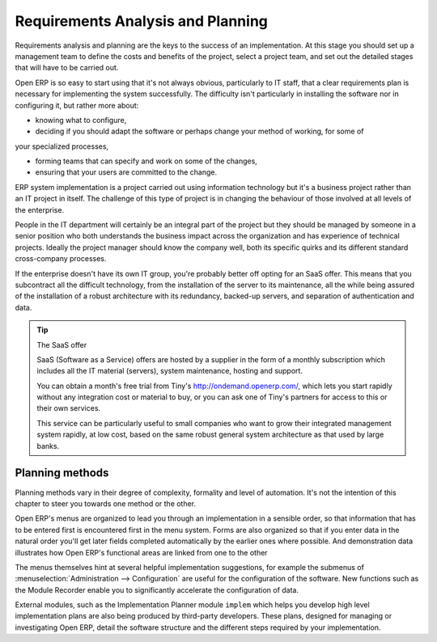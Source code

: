 
Requirements Analysis and Planning
==================================

Requirements analysis and planning are the keys to the success of an implementation. At this stage
you should set up a management team to define the costs and benefits of the project, select a
project team, and set out the detailed stages that will have to be carried out.

Open ERP is so easy to start using that it's not always obvious, particularly to IT staff, that a
clear requirements plan is necessary for implementing the system successfully. The difficulty isn't
particularly in installing the software nor in configuring it, but rather more about:

* knowing what to configure,

* deciding if you should adapt the software or perhaps change your method of working, for some of
your specialized processes,

* forming teams that can specify and work on some of the changes,

* ensuring that your users are committed to the change.

ERP system implementation is a project carried out using information technology but it's a business
project rather than an IT project in itself. The challenge of this type of project is in changing
the behaviour of those involved at all levels of the enterprise.

People in the IT department will certainly be an integral part of the project but they should be
managed by someone in a senior position who both understands the business impact across the
organization and has experience of technical projects. Ideally the project manager should know the
company well, both its specific quirks and its different standard cross-company processes.

If the enterprise doesn't have its own IT group, you're probably better off opting for an SaaS
offer. This means that you subcontract all the difficult technology, from the installation of the
server to its maintenance, all the while being assured of the installation of a robust architecture
with its redundancy, backed-up servers, and separation of authentication and data.

.. tip:: The SaaS offer

	SaaS (Software as a Service) offers are hosted by a supplier in the form of a monthly subscription
	which includes
	all the IT material (servers), system maintenance, hosting and support.

	You can obtain a month's free trial from Tiny's http://ondemand.openerp.com/,
	which lets you start rapidly without any integration cost or material to buy,
	or you can ask one of Tiny's partners for access to this or their own services.

	This service can be particularly useful to small companies who want to grow their integrated
	management system
	rapidly, at low cost, based on the same robust general system architecture as that used by large
	banks.

Planning methods
----------------

Planning methods vary in their degree of complexity, formality and level of automation. It's not the
intention of this chapter to steer you towards one method or the other.

Open ERP's menus are organized to lead you through an implementation in a sensible order, so that
information that has to be entered first is encountered first in the menu system. Forms are also
organized so that if you enter data in the natural order you'll get later fields completed
automatically by the earlier ones where possible. And demonstration data illustrates how Open ERP's
functional areas are linked from one to the other

The menus themselves hint at several helpful implementation suggestions, for example the submenus of
:menuselection:`Administration --> Configuration` are useful for the configuration of the software.
New functions such as the Module Recorder enable you to significantly accelerate the configuration
of data.

External modules, such as the Implementation Planner module \ ``implem``\   which helps you develop
high level implementation plans are also being produced by third-party developers. These plans,
designed for managing or investigating Open ERP, detail the software structure and the different
steps required by your implementation.



.. Copyright © Open Object Press. All rights reserved.

.. You may take electronic copy of this publication and distribute it if you don't
.. change the content. You can also print a copy to be read by yourself only.

.. We have contracts with different publishers in different countries to sell and
.. distribute paper or electronic based versions of this book (translated or not)
.. in bookstores. This helps to distribute and promote the Open ERP product. It
.. also helps us to create incentives to pay contributors and authors using author
.. rights of these sales.

.. Due to this, grants to translate, modify or sell this book are strictly
.. forbidden, unless Tiny SPRL (representing Open Object Press) gives you a
.. written authorisation for this.

.. Many of the designations used by manufacturers and suppliers to distinguish their
.. products are claimed as trademarks. Where those designations appear in this book,
.. and Open Object Press was aware of a trademark claim, the designations have been
.. printed in initial capitals.

.. While every precaution has been taken in the preparation of this book, the publisher
.. and the authors assume no responsibility for errors or omissions, or for damages
.. resulting from the use of the information contained herein.

.. Published by Open Object Press, Grand Rosière, Belgium

